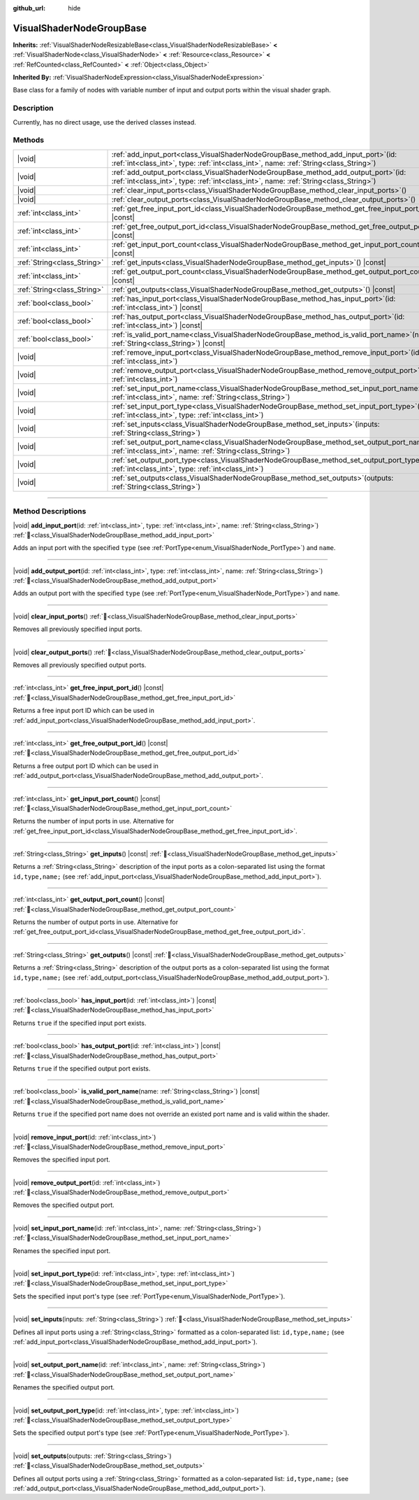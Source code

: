 :github_url: hide

.. DO NOT EDIT THIS FILE!!!
.. Generated automatically from Redot engine sources.
.. Generator: https://github.com/Redot-Engine/redot-engine/tree/master/doc/tools/make_rst.py.
.. XML source: https://github.com/Redot-Engine/redot-engine/tree/master/doc/classes/VisualShaderNodeGroupBase.xml.

.. _class_VisualShaderNodeGroupBase:

VisualShaderNodeGroupBase
=========================

**Inherits:** :ref:`VisualShaderNodeResizableBase<class_VisualShaderNodeResizableBase>` **<** :ref:`VisualShaderNode<class_VisualShaderNode>` **<** :ref:`Resource<class_Resource>` **<** :ref:`RefCounted<class_RefCounted>` **<** :ref:`Object<class_Object>`

**Inherited By:** :ref:`VisualShaderNodeExpression<class_VisualShaderNodeExpression>`

Base class for a family of nodes with variable number of input and output ports within the visual shader graph.

.. rst-class:: classref-introduction-group

Description
-----------

Currently, has no direct usage, use the derived classes instead.

.. rst-class:: classref-reftable-group

Methods
-------

.. table::
   :widths: auto

   +-----------------------------+------------------------------------------------------------------------------------------------------------------------------------------------------------------------------------+
   | |void|                      | :ref:`add_input_port<class_VisualShaderNodeGroupBase_method_add_input_port>`\ (\ id\: :ref:`int<class_int>`, type\: :ref:`int<class_int>`, name\: :ref:`String<class_String>`\ )   |
   +-----------------------------+------------------------------------------------------------------------------------------------------------------------------------------------------------------------------------+
   | |void|                      | :ref:`add_output_port<class_VisualShaderNodeGroupBase_method_add_output_port>`\ (\ id\: :ref:`int<class_int>`, type\: :ref:`int<class_int>`, name\: :ref:`String<class_String>`\ ) |
   +-----------------------------+------------------------------------------------------------------------------------------------------------------------------------------------------------------------------------+
   | |void|                      | :ref:`clear_input_ports<class_VisualShaderNodeGroupBase_method_clear_input_ports>`\ (\ )                                                                                           |
   +-----------------------------+------------------------------------------------------------------------------------------------------------------------------------------------------------------------------------+
   | |void|                      | :ref:`clear_output_ports<class_VisualShaderNodeGroupBase_method_clear_output_ports>`\ (\ )                                                                                         |
   +-----------------------------+------------------------------------------------------------------------------------------------------------------------------------------------------------------------------------+
   | :ref:`int<class_int>`       | :ref:`get_free_input_port_id<class_VisualShaderNodeGroupBase_method_get_free_input_port_id>`\ (\ ) |const|                                                                         |
   +-----------------------------+------------------------------------------------------------------------------------------------------------------------------------------------------------------------------------+
   | :ref:`int<class_int>`       | :ref:`get_free_output_port_id<class_VisualShaderNodeGroupBase_method_get_free_output_port_id>`\ (\ ) |const|                                                                       |
   +-----------------------------+------------------------------------------------------------------------------------------------------------------------------------------------------------------------------------+
   | :ref:`int<class_int>`       | :ref:`get_input_port_count<class_VisualShaderNodeGroupBase_method_get_input_port_count>`\ (\ ) |const|                                                                             |
   +-----------------------------+------------------------------------------------------------------------------------------------------------------------------------------------------------------------------------+
   | :ref:`String<class_String>` | :ref:`get_inputs<class_VisualShaderNodeGroupBase_method_get_inputs>`\ (\ ) |const|                                                                                                 |
   +-----------------------------+------------------------------------------------------------------------------------------------------------------------------------------------------------------------------------+
   | :ref:`int<class_int>`       | :ref:`get_output_port_count<class_VisualShaderNodeGroupBase_method_get_output_port_count>`\ (\ ) |const|                                                                           |
   +-----------------------------+------------------------------------------------------------------------------------------------------------------------------------------------------------------------------------+
   | :ref:`String<class_String>` | :ref:`get_outputs<class_VisualShaderNodeGroupBase_method_get_outputs>`\ (\ ) |const|                                                                                               |
   +-----------------------------+------------------------------------------------------------------------------------------------------------------------------------------------------------------------------------+
   | :ref:`bool<class_bool>`     | :ref:`has_input_port<class_VisualShaderNodeGroupBase_method_has_input_port>`\ (\ id\: :ref:`int<class_int>`\ ) |const|                                                             |
   +-----------------------------+------------------------------------------------------------------------------------------------------------------------------------------------------------------------------------+
   | :ref:`bool<class_bool>`     | :ref:`has_output_port<class_VisualShaderNodeGroupBase_method_has_output_port>`\ (\ id\: :ref:`int<class_int>`\ ) |const|                                                           |
   +-----------------------------+------------------------------------------------------------------------------------------------------------------------------------------------------------------------------------+
   | :ref:`bool<class_bool>`     | :ref:`is_valid_port_name<class_VisualShaderNodeGroupBase_method_is_valid_port_name>`\ (\ name\: :ref:`String<class_String>`\ ) |const|                                             |
   +-----------------------------+------------------------------------------------------------------------------------------------------------------------------------------------------------------------------------+
   | |void|                      | :ref:`remove_input_port<class_VisualShaderNodeGroupBase_method_remove_input_port>`\ (\ id\: :ref:`int<class_int>`\ )                                                               |
   +-----------------------------+------------------------------------------------------------------------------------------------------------------------------------------------------------------------------------+
   | |void|                      | :ref:`remove_output_port<class_VisualShaderNodeGroupBase_method_remove_output_port>`\ (\ id\: :ref:`int<class_int>`\ )                                                             |
   +-----------------------------+------------------------------------------------------------------------------------------------------------------------------------------------------------------------------------+
   | |void|                      | :ref:`set_input_port_name<class_VisualShaderNodeGroupBase_method_set_input_port_name>`\ (\ id\: :ref:`int<class_int>`, name\: :ref:`String<class_String>`\ )                       |
   +-----------------------------+------------------------------------------------------------------------------------------------------------------------------------------------------------------------------------+
   | |void|                      | :ref:`set_input_port_type<class_VisualShaderNodeGroupBase_method_set_input_port_type>`\ (\ id\: :ref:`int<class_int>`, type\: :ref:`int<class_int>`\ )                             |
   +-----------------------------+------------------------------------------------------------------------------------------------------------------------------------------------------------------------------------+
   | |void|                      | :ref:`set_inputs<class_VisualShaderNodeGroupBase_method_set_inputs>`\ (\ inputs\: :ref:`String<class_String>`\ )                                                                   |
   +-----------------------------+------------------------------------------------------------------------------------------------------------------------------------------------------------------------------------+
   | |void|                      | :ref:`set_output_port_name<class_VisualShaderNodeGroupBase_method_set_output_port_name>`\ (\ id\: :ref:`int<class_int>`, name\: :ref:`String<class_String>`\ )                     |
   +-----------------------------+------------------------------------------------------------------------------------------------------------------------------------------------------------------------------------+
   | |void|                      | :ref:`set_output_port_type<class_VisualShaderNodeGroupBase_method_set_output_port_type>`\ (\ id\: :ref:`int<class_int>`, type\: :ref:`int<class_int>`\ )                           |
   +-----------------------------+------------------------------------------------------------------------------------------------------------------------------------------------------------------------------------+
   | |void|                      | :ref:`set_outputs<class_VisualShaderNodeGroupBase_method_set_outputs>`\ (\ outputs\: :ref:`String<class_String>`\ )                                                                |
   +-----------------------------+------------------------------------------------------------------------------------------------------------------------------------------------------------------------------------+

.. rst-class:: classref-section-separator

----

.. rst-class:: classref-descriptions-group

Method Descriptions
-------------------

.. _class_VisualShaderNodeGroupBase_method_add_input_port:

.. rst-class:: classref-method

|void| **add_input_port**\ (\ id\: :ref:`int<class_int>`, type\: :ref:`int<class_int>`, name\: :ref:`String<class_String>`\ ) :ref:`🔗<class_VisualShaderNodeGroupBase_method_add_input_port>`

Adds an input port with the specified ``type`` (see :ref:`PortType<enum_VisualShaderNode_PortType>`) and ``name``.

.. rst-class:: classref-item-separator

----

.. _class_VisualShaderNodeGroupBase_method_add_output_port:

.. rst-class:: classref-method

|void| **add_output_port**\ (\ id\: :ref:`int<class_int>`, type\: :ref:`int<class_int>`, name\: :ref:`String<class_String>`\ ) :ref:`🔗<class_VisualShaderNodeGroupBase_method_add_output_port>`

Adds an output port with the specified ``type`` (see :ref:`PortType<enum_VisualShaderNode_PortType>`) and ``name``.

.. rst-class:: classref-item-separator

----

.. _class_VisualShaderNodeGroupBase_method_clear_input_ports:

.. rst-class:: classref-method

|void| **clear_input_ports**\ (\ ) :ref:`🔗<class_VisualShaderNodeGroupBase_method_clear_input_ports>`

Removes all previously specified input ports.

.. rst-class:: classref-item-separator

----

.. _class_VisualShaderNodeGroupBase_method_clear_output_ports:

.. rst-class:: classref-method

|void| **clear_output_ports**\ (\ ) :ref:`🔗<class_VisualShaderNodeGroupBase_method_clear_output_ports>`

Removes all previously specified output ports.

.. rst-class:: classref-item-separator

----

.. _class_VisualShaderNodeGroupBase_method_get_free_input_port_id:

.. rst-class:: classref-method

:ref:`int<class_int>` **get_free_input_port_id**\ (\ ) |const| :ref:`🔗<class_VisualShaderNodeGroupBase_method_get_free_input_port_id>`

Returns a free input port ID which can be used in :ref:`add_input_port<class_VisualShaderNodeGroupBase_method_add_input_port>`.

.. rst-class:: classref-item-separator

----

.. _class_VisualShaderNodeGroupBase_method_get_free_output_port_id:

.. rst-class:: classref-method

:ref:`int<class_int>` **get_free_output_port_id**\ (\ ) |const| :ref:`🔗<class_VisualShaderNodeGroupBase_method_get_free_output_port_id>`

Returns a free output port ID which can be used in :ref:`add_output_port<class_VisualShaderNodeGroupBase_method_add_output_port>`.

.. rst-class:: classref-item-separator

----

.. _class_VisualShaderNodeGroupBase_method_get_input_port_count:

.. rst-class:: classref-method

:ref:`int<class_int>` **get_input_port_count**\ (\ ) |const| :ref:`🔗<class_VisualShaderNodeGroupBase_method_get_input_port_count>`

Returns the number of input ports in use. Alternative for :ref:`get_free_input_port_id<class_VisualShaderNodeGroupBase_method_get_free_input_port_id>`.

.. rst-class:: classref-item-separator

----

.. _class_VisualShaderNodeGroupBase_method_get_inputs:

.. rst-class:: classref-method

:ref:`String<class_String>` **get_inputs**\ (\ ) |const| :ref:`🔗<class_VisualShaderNodeGroupBase_method_get_inputs>`

Returns a :ref:`String<class_String>` description of the input ports as a colon-separated list using the format ``id,type,name;`` (see :ref:`add_input_port<class_VisualShaderNodeGroupBase_method_add_input_port>`).

.. rst-class:: classref-item-separator

----

.. _class_VisualShaderNodeGroupBase_method_get_output_port_count:

.. rst-class:: classref-method

:ref:`int<class_int>` **get_output_port_count**\ (\ ) |const| :ref:`🔗<class_VisualShaderNodeGroupBase_method_get_output_port_count>`

Returns the number of output ports in use. Alternative for :ref:`get_free_output_port_id<class_VisualShaderNodeGroupBase_method_get_free_output_port_id>`.

.. rst-class:: classref-item-separator

----

.. _class_VisualShaderNodeGroupBase_method_get_outputs:

.. rst-class:: classref-method

:ref:`String<class_String>` **get_outputs**\ (\ ) |const| :ref:`🔗<class_VisualShaderNodeGroupBase_method_get_outputs>`

Returns a :ref:`String<class_String>` description of the output ports as a colon-separated list using the format ``id,type,name;`` (see :ref:`add_output_port<class_VisualShaderNodeGroupBase_method_add_output_port>`).

.. rst-class:: classref-item-separator

----

.. _class_VisualShaderNodeGroupBase_method_has_input_port:

.. rst-class:: classref-method

:ref:`bool<class_bool>` **has_input_port**\ (\ id\: :ref:`int<class_int>`\ ) |const| :ref:`🔗<class_VisualShaderNodeGroupBase_method_has_input_port>`

Returns ``true`` if the specified input port exists.

.. rst-class:: classref-item-separator

----

.. _class_VisualShaderNodeGroupBase_method_has_output_port:

.. rst-class:: classref-method

:ref:`bool<class_bool>` **has_output_port**\ (\ id\: :ref:`int<class_int>`\ ) |const| :ref:`🔗<class_VisualShaderNodeGroupBase_method_has_output_port>`

Returns ``true`` if the specified output port exists.

.. rst-class:: classref-item-separator

----

.. _class_VisualShaderNodeGroupBase_method_is_valid_port_name:

.. rst-class:: classref-method

:ref:`bool<class_bool>` **is_valid_port_name**\ (\ name\: :ref:`String<class_String>`\ ) |const| :ref:`🔗<class_VisualShaderNodeGroupBase_method_is_valid_port_name>`

Returns ``true`` if the specified port name does not override an existed port name and is valid within the shader.

.. rst-class:: classref-item-separator

----

.. _class_VisualShaderNodeGroupBase_method_remove_input_port:

.. rst-class:: classref-method

|void| **remove_input_port**\ (\ id\: :ref:`int<class_int>`\ ) :ref:`🔗<class_VisualShaderNodeGroupBase_method_remove_input_port>`

Removes the specified input port.

.. rst-class:: classref-item-separator

----

.. _class_VisualShaderNodeGroupBase_method_remove_output_port:

.. rst-class:: classref-method

|void| **remove_output_port**\ (\ id\: :ref:`int<class_int>`\ ) :ref:`🔗<class_VisualShaderNodeGroupBase_method_remove_output_port>`

Removes the specified output port.

.. rst-class:: classref-item-separator

----

.. _class_VisualShaderNodeGroupBase_method_set_input_port_name:

.. rst-class:: classref-method

|void| **set_input_port_name**\ (\ id\: :ref:`int<class_int>`, name\: :ref:`String<class_String>`\ ) :ref:`🔗<class_VisualShaderNodeGroupBase_method_set_input_port_name>`

Renames the specified input port.

.. rst-class:: classref-item-separator

----

.. _class_VisualShaderNodeGroupBase_method_set_input_port_type:

.. rst-class:: classref-method

|void| **set_input_port_type**\ (\ id\: :ref:`int<class_int>`, type\: :ref:`int<class_int>`\ ) :ref:`🔗<class_VisualShaderNodeGroupBase_method_set_input_port_type>`

Sets the specified input port's type (see :ref:`PortType<enum_VisualShaderNode_PortType>`).

.. rst-class:: classref-item-separator

----

.. _class_VisualShaderNodeGroupBase_method_set_inputs:

.. rst-class:: classref-method

|void| **set_inputs**\ (\ inputs\: :ref:`String<class_String>`\ ) :ref:`🔗<class_VisualShaderNodeGroupBase_method_set_inputs>`

Defines all input ports using a :ref:`String<class_String>` formatted as a colon-separated list: ``id,type,name;`` (see :ref:`add_input_port<class_VisualShaderNodeGroupBase_method_add_input_port>`).

.. rst-class:: classref-item-separator

----

.. _class_VisualShaderNodeGroupBase_method_set_output_port_name:

.. rst-class:: classref-method

|void| **set_output_port_name**\ (\ id\: :ref:`int<class_int>`, name\: :ref:`String<class_String>`\ ) :ref:`🔗<class_VisualShaderNodeGroupBase_method_set_output_port_name>`

Renames the specified output port.

.. rst-class:: classref-item-separator

----

.. _class_VisualShaderNodeGroupBase_method_set_output_port_type:

.. rst-class:: classref-method

|void| **set_output_port_type**\ (\ id\: :ref:`int<class_int>`, type\: :ref:`int<class_int>`\ ) :ref:`🔗<class_VisualShaderNodeGroupBase_method_set_output_port_type>`

Sets the specified output port's type (see :ref:`PortType<enum_VisualShaderNode_PortType>`).

.. rst-class:: classref-item-separator

----

.. _class_VisualShaderNodeGroupBase_method_set_outputs:

.. rst-class:: classref-method

|void| **set_outputs**\ (\ outputs\: :ref:`String<class_String>`\ ) :ref:`🔗<class_VisualShaderNodeGroupBase_method_set_outputs>`

Defines all output ports using a :ref:`String<class_String>` formatted as a colon-separated list: ``id,type,name;`` (see :ref:`add_output_port<class_VisualShaderNodeGroupBase_method_add_output_port>`).

.. |virtual| replace:: :abbr:`virtual (This method should typically be overridden by the user to have any effect.)`
.. |const| replace:: :abbr:`const (This method has no side effects. It doesn't modify any of the instance's member variables.)`
.. |vararg| replace:: :abbr:`vararg (This method accepts any number of arguments after the ones described here.)`
.. |constructor| replace:: :abbr:`constructor (This method is used to construct a type.)`
.. |static| replace:: :abbr:`static (This method doesn't need an instance to be called, so it can be called directly using the class name.)`
.. |operator| replace:: :abbr:`operator (This method describes a valid operator to use with this type as left-hand operand.)`
.. |bitfield| replace:: :abbr:`BitField (This value is an integer composed as a bitmask of the following flags.)`
.. |void| replace:: :abbr:`void (No return value.)`
